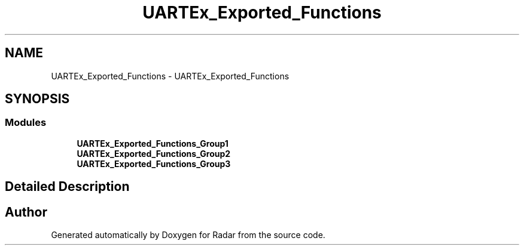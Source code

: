 .TH "UARTEx_Exported_Functions" 3 "Version 1.0.0" "Radar" \" -*- nroff -*-
.ad l
.nh
.SH NAME
UARTEx_Exported_Functions \- UARTEx_Exported_Functions
.SH SYNOPSIS
.br
.PP
.SS "Modules"

.in +1c
.ti -1c
.RI "\fBUARTEx_Exported_Functions_Group1\fP"
.br
.ti -1c
.RI "\fBUARTEx_Exported_Functions_Group2\fP"
.br
.ti -1c
.RI "\fBUARTEx_Exported_Functions_Group3\fP"
.br
.in -1c
.SH "Detailed Description"
.PP 

.SH "Author"
.PP 
Generated automatically by Doxygen for Radar from the source code\&.
